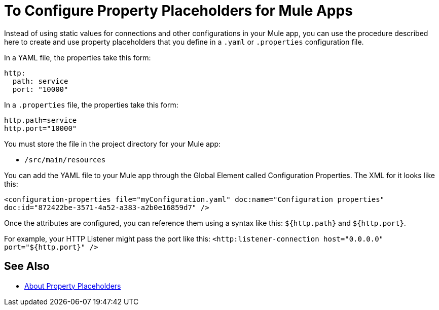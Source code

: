 = To Configure Property Placeholders for Mule Apps

Instead of using static values for connections and other configurations in your Mule app, you can use the procedure described here to create and use property placeholders that you define in a `.yaml` or `.properties` configuration file.

In a YAML file, the properties take this form:
----
http:
  path: service
  port: "10000"
----

In a `.properties` file, the properties take this form:
----
http.path=service
http.port="10000"
----

You must store the file in the project directory for your Mule app:

* `/src/main/resources`

You can add the YAML file to your Mule app through the Global Element called Configuration Properties. The XML for it looks like this:

`<configuration-properties file="myConfiguration.yaml" doc:name="Configuration properties" doc:id="872422be-3571-4a52-a383-a2b0e16859d7" />`

Once the attributes are configured, you can reference them using a syntax like this: `${http.path}` and `${http.port}`.

For example, your HTTP Listener might pass the port like this:
`<http:listener-connection host="0.0.0.0" port="${http.port}" />`

//Note that Spring configurations cannot use these properties. They must use a `.properties` file.

== See Also

* link:/mule-user-guide/v/4.0/configuring-properties[About Property Placeholders]
